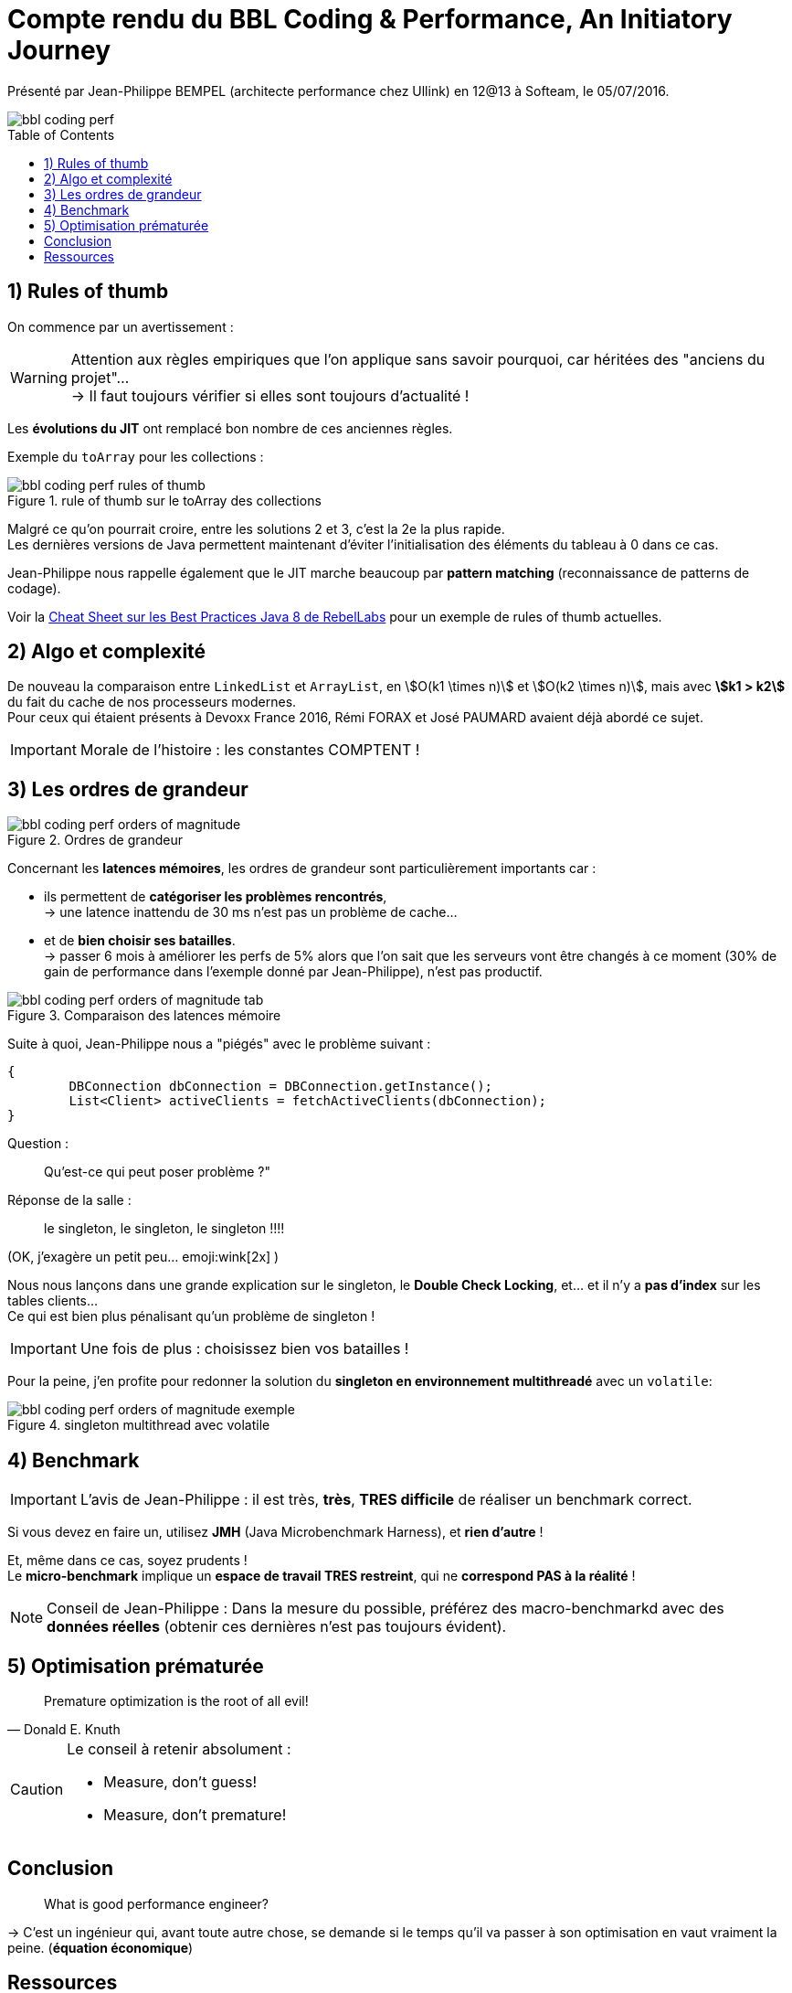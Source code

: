 = Compte rendu du BBL Coding & Performance, An Initiatory Journey
:published_at: 2016-07-05
:hp-tags: Devoxx France 2015, Git, migration
:toc:
:toclevels: 3
:toc-placement: preamble
:lb: pass:[<br> +]
:imagesdir: ./images
:icons: font
:stem:
:source-highlighter: highlightjs

Présenté par Jean-Philippe BEMPEL (architecte performance chez Ullink) en 12@13 à Softeam, le 05/07/2016.

image::BBL_coding-performance/bbl_coding-perf.jpg[]

== 1) Rules of thumb

On commence par un avertissement :

[WARNING]
====
Attention aux règles empiriques que l'on applique sans savoir pourquoi, car héritées des "anciens du projet"... +
-> Il faut toujours vérifier si elles sont toujours d'actualité !
====

Les *évolutions du JIT* ont remplacé bon nombre de ces anciennes règles.

Exemple du `toArray` pour les collections : 

image::BBL_coding-performance/bbl_coding-perf_rules-of-thumb.png[title="rule of thumb sur le toArray des collections"]

Malgré ce qu'on pourrait croire, entre les solutions 2 et 3, c'est la 2e la plus rapide. +
Les dernières versions de Java permettent maintenant d'éviter l'initialisation des éléments du tableau à 0 dans ce cas.

Jean-Philippe nous rappelle également que le JIT marche beaucoup par *pattern matching* (reconnaissance de patterns de codage).

Voir la http://zeroturnaround.com/wp-content/uploads/2016/05/Java-8-cheat-sheet-by-RebelLabs.png[Cheat Sheet sur les Best Practices Java 8 de RebelLabs] pour un exemple de rules of thumb actuelles.

== 2) Algo et complexité 

De nouveau la comparaison entre `LinkedList` et `ArrayList`, en stem:[O(k1 \times n)] et stem:[O(k2 \times n)], mais avec *stem:[k1 > k2]* du fait du cache de nos processeurs modernes. +
Pour ceux qui étaient présents à Devoxx France 2016, Rémi FORAX et José PAUMARD avaient déjà abordé ce sujet.

[IMPORTANT]
====
Morale de l'histoire : les constantes COMPTENT !
====

== 3) Les ordres de grandeur

image::BBL_coding-performance/bbl_coding-perf_orders-of-magnitude.png[title="Ordres de grandeur"]

Concernant les *latences mémoires*, les ordres de grandeur sont particulièrement importants car :

* ils permettent de *catégoriser les problèmes rencontrés*, +
-> une latence inattendu de 30 ms n'est pas un problème de cache...
* et de *bien choisir ses batailles*. +
-> passer 6 mois à améliorer les perfs de 5% alors que l'on sait que les serveurs vont être changés à ce moment (30% de gain de performance dans l'exemple donné par Jean-Philippe), n'est pas productif.

image::BBL_coding-performance/bbl_coding-perf_orders-of-magnitude-tab.png[title="Comparaison des latences mémoire"]

Suite à quoi, Jean-Philippe nous a "piégés" avec le problème suivant :

[source,java]
----
{
	DBConnection dbConnection = DBConnection.getInstance();
	List<Client> activeClients = fetchActiveClients(dbConnection);
}
----

Question : 
____
Qu'est-ce qui peut poser problème ?"
____
Réponse de la salle : 
____
le singleton, le singleton, le singleton !!!!
____
(OK, j'exagère un petit peu... emoji:wink[2x] )

Nous nous lançons dans une grande explication sur le singleton, le *Double Check Locking*, et... et il n'y a *pas d'index* sur les tables clients... +
Ce qui est bien plus pénalisant qu'un problème de singleton !

[IMPORTANT]
====
Une fois de plus : choisissez bien vos batailles !
====

Pour la peine, j'en profite pour redonner la solution du *singleton en environnement multithreadé* avec un `volatile`:

image::BBL_coding-performance/bbl_coding-perf_orders-of-magnitude-exemple.png[title="singleton multithread avec volatile"]

== 4) Benchmark 

IMPORTANT: L'avis de Jean-Philippe : il est très, *très*, *TRES difficile* de réaliser un benchmark correct.

Si vous devez en faire un, utilisez *JMH* (Java Microbenchmark Harness), et *rien d'autre* !

Et, même dans ce cas, soyez prudents ! +
Le *micro-benchmark* implique un *espace de travail TRES restreint*, qui ne *correspond PAS à la réalité* !

NOTE: Conseil de Jean-Philippe : Dans la mesure du possible, préférez des macro-benchmarkd avec des *données réelles* (obtenir ces dernières n'est pas toujours évident).

== 5) Optimisation prématurée

[quote, Donald E. Knuth]
Premature optimization is the root of all evil!

[CAUTION]
====
Le conseil à retenir absolument :

* Measure, don't guess!
* Measure, don't premature!
====

== Conclusion 

____
What is good performance engineer?
____
-> C'est un ingénieur qui, avant toute autre chose, se demande si le temps qu'il va passer à son optimisation en vaut vraiment la peine. (*équation économique*)

== Ressources

* Le Twitter "technique" de Jean-Philippe : @jpbempel
* Son blog, orienté performance lui-aussi : http://jpbempel.blogspot.fr/
* https://channel9.msdn.com/Events/Build/2014/2-661[Modern C++: What you need to know] - Herb Sutter
* http://shipilev.net/blog/2014/safe-public-construction/[Safe Publication and Safe Initialization in Java] - Aleksey Shipilev
* http://openjdk.java.net/projects/code-tools/jmh/[JMH] (Java Microbenchmark Harness)
* http://mechanical-sympathy.blogspot.fr/[Mechanical sympathy] - Martin Thompson














